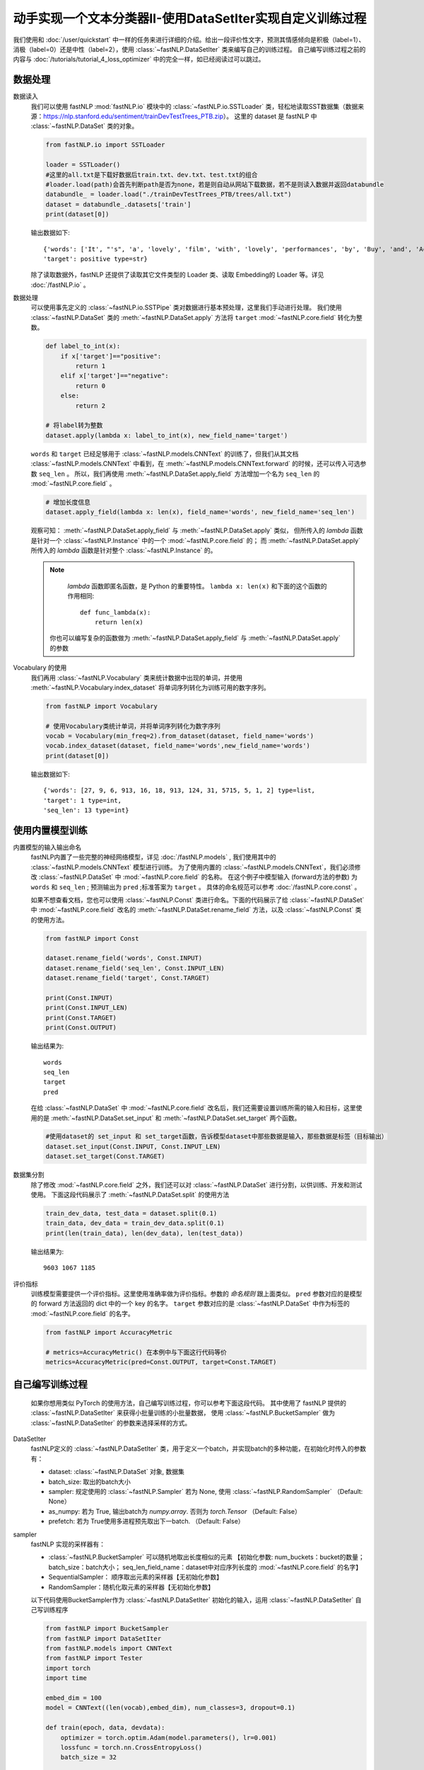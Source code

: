 ﻿==============================================================================
动手实现一个文本分类器II-使用DataSetIter实现自定义训练过程
==============================================================================

我们使用和 :doc:`/user/quickstart` 中一样的任务来进行详细的介绍。给出一段评价性文字，预测其情感倾向是积极（label=1）、
消极（label=0）还是中性（label=2），使用 :class:`~fastNLP.DataSetIter` 类来编写自己的训练过程。
自己编写训练过程之前的内容与 :doc:`/tutorials/tutorial_4_loss_optimizer` 中的完全一样，如已经阅读过可以跳过。

--------------
数据处理
--------------

数据读入
    我们可以使用 fastNLP  :mod:`fastNLP.io` 模块中的 :class:`~fastNLP.io.SSTLoader` 类，轻松地读取SST数据集（数据来源：https://nlp.stanford.edu/sentiment/trainDevTestTrees_PTB.zip）。
    这里的 dataset 是 fastNLP 中 :class:`~fastNLP.DataSet` 类的对象。

    .. code-block:: python

        from fastNLP.io import SSTLoader

        loader = SSTLoader()
        #这里的all.txt是下载好数据后train.txt、dev.txt、test.txt的组合
        #loader.load(path)会首先判断path是否为none，若是则自动从网站下载数据，若不是则读入数据并返回databundle
        databundle_ = loader.load("./trainDevTestTrees_PTB/trees/all.txt")
        dataset = databundle_.datasets['train']
        print(dataset[0])

    输出数据如下::
	
        {'words': ['It', "'s", 'a', 'lovely', 'film', 'with', 'lovely', 'performances', 'by', 'Buy', 'and', 'Accorsi', '.'] type=list,
        'target': positive type=str}
		
    除了读取数据外，fastNLP 还提供了读取其它文件类型的 Loader 类、读取 Embedding的 Loader 等。详见 :doc:`/fastNLP.io` 。
    

数据处理
    可以使用事先定义的 :class:`~fastNLP.io.SSTPipe` 类对数据进行基本预处理，这里我们手动进行处理。
    我们使用 :class:`~fastNLP.DataSet` 类的 :meth:`~fastNLP.DataSet.apply` 方法将 ``target`` :mod:`~fastNLP.core.field` 转化为整数。
    
    .. code-block:: python

        def label_to_int(x):
            if x['target']=="positive":
                return 1
            elif x['target']=="negative":
                return 0
            else:
                return 2

        # 将label转为整数
        dataset.apply(lambda x: label_to_int(x), new_field_name='target')

    ``words`` 和 ``target`` 已经足够用于 :class:`~fastNLP.models.CNNText` 的训练了，但我们从其文档
    :class:`~fastNLP.models.CNNText` 中看到，在 :meth:`~fastNLP.models.CNNText.forward` 的时候，还可以传入可选参数 ``seq_len`` 。
    所以，我们再使用 :meth:`~fastNLP.DataSet.apply_field` 方法增加一个名为 ``seq_len`` 的 :mod:`~fastNLP.core.field` 。

    .. code-block:: python

        # 增加长度信息
        dataset.apply_field(lambda x: len(x), field_name='words', new_field_name='seq_len')

    观察可知： :meth:`~fastNLP.DataSet.apply_field` 与 :meth:`~fastNLP.DataSet.apply` 类似，
    但所传入的 `lambda` 函数是针对一个 :class:`~fastNLP.Instance` 中的一个 :mod:`~fastNLP.core.field` 的；
    而 :meth:`~fastNLP.DataSet.apply` 所传入的 `lambda` 函数是针对整个 :class:`~fastNLP.Instance` 的。

    .. note::
         `lambda` 函数即匿名函数，是 Python 的重要特性。 ``lambda x: len(x)``  和下面的这个函数的作用相同::

            def func_lambda(x):
                return len(x)

        你也可以编写复杂的函数做为 :meth:`~fastNLP.DataSet.apply_field` 与 :meth:`~fastNLP.DataSet.apply` 的参数

Vocabulary 的使用
    我们再用 :class:`~fastNLP.Vocabulary` 类来统计数据中出现的单词，并使用 :meth:`~fastNLP.Vocabulary.index_dataset`
    将单词序列转化为训练可用的数字序列。

    .. code-block:: python

        from fastNLP import Vocabulary

        # 使用Vocabulary类统计单词，并将单词序列转化为数字序列
        vocab = Vocabulary(min_freq=2).from_dataset(dataset, field_name='words')
        vocab.index_dataset(dataset, field_name='words',new_field_name='words')
        print(dataset[0])
    
    输出数据如下::
	
        {'words': [27, 9, 6, 913, 16, 18, 913, 124, 31, 5715, 5, 1, 2] type=list,
        'target': 1 type=int,
        'seq_len': 13 type=int}


---------------------
使用内置模型训练
---------------------

内置模型的输入输出命名
    fastNLP内置了一些完整的神经网络模型，详见 :doc:`/fastNLP.models` , 我们使用其中的 :class:`~fastNLP.models.CNNText` 模型进行训练。
    为了使用内置的 :class:`~fastNLP.models.CNNText`，我们必须修改 :class:`~fastNLP.DataSet` 中 :mod:`~fastNLP.core.field` 的名称。
    在这个例子中模型输入 (forward方法的参数) 为 ``words`` 和 ``seq_len`` ; 预测输出为 ``pred`` ;标准答案为 ``target`` 。
    具体的命名规范可以参考 :doc:`/fastNLP.core.const` 。

    如果不想查看文档，您也可以使用 :class:`~fastNLP.Const` 类进行命名。下面的代码展示了给 :class:`~fastNLP.DataSet` 中
    :mod:`~fastNLP.core.field` 改名的 :meth:`~fastNLP.DataSet.rename_field` 方法，以及 :class:`~fastNLP.Const` 类的使用方法。

    .. code-block:: python

        from fastNLP import Const

        dataset.rename_field('words', Const.INPUT)
        dataset.rename_field('seq_len', Const.INPUT_LEN)
        dataset.rename_field('target', Const.TARGET)

        print(Const.INPUT)
        print(Const.INPUT_LEN)
        print(Const.TARGET)
        print(Const.OUTPUT)
    
    输出结果为::
	
        words
        seq_len
        target
        pred
    
    在给 :class:`~fastNLP.DataSet` 中 :mod:`~fastNLP.core.field` 改名后，我们还需要设置训练所需的输入和目标，这里使用的是
    :meth:`~fastNLP.DataSet.set_input` 和 :meth:`~fastNLP.DataSet.set_target` 两个函数。

    .. code-block:: python

        #使用dataset的 set_input 和 set_target函数，告诉模型dataset中那些数据是输入，那些数据是标签（目标输出）
        dataset.set_input(Const.INPUT, Const.INPUT_LEN)
        dataset.set_target(Const.TARGET)

数据集分割
    除了修改 :mod:`~fastNLP.core.field` 之外，我们还可以对 :class:`~fastNLP.DataSet` 进行分割，以供训练、开发和测试使用。
    下面这段代码展示了 :meth:`~fastNLP.DataSet.split` 的使用方法

    .. code-block:: python

        train_dev_data, test_data = dataset.split(0.1)
        train_data, dev_data = train_dev_data.split(0.1)
        print(len(train_data), len(dev_data), len(test_data))

    输出结果为::
	
        9603 1067 1185

评价指标
    训练模型需要提供一个评价指标。这里使用准确率做为评价指标。参数的 `命名规则` 跟上面类似。
    ``pred`` 参数对应的是模型的 forward 方法返回的 dict 中的一个 key 的名字。
    ``target`` 参数对应的是 :class:`~fastNLP.DataSet` 中作为标签的 :mod:`~fastNLP.core.field` 的名字。

    .. code-block:: python

        from fastNLP import AccuracyMetric
	
        # metrics=AccuracyMetric() 在本例中与下面这行代码等价
        metrics=AccuracyMetric(pred=Const.OUTPUT, target=Const.TARGET)


--------------------------
自己编写训练过程
--------------------------
    如果你想用类似 PyTorch 的使用方法，自己编写训练过程，你可以参考下面这段代码。
    其中使用了 fastNLP 提供的 :class:`~fastNLP.DataSetIter` 来获得小批量训练的小批量数据，
    使用 :class:`~fastNLP.BucketSampler` 做为  :class:`~fastNLP.DataSetIter` 的参数来选择采样的方式。
    
DataSetIter
    fastNLP定义的 :class:`~fastNLP.DataSetIter` 类，用于定义一个batch，并实现batch的多种功能，在初始化时传入的参数有：
	
    * dataset: :class:`~fastNLP.DataSet` 对象, 数据集
    * batch_size: 取出的batch大小
    * sampler: 规定使用的 :class:`~fastNLP.Sampler` 若为 None, 使用 :class:`~fastNLP.RandomSampler` （Default: None）
    * as_numpy: 若为 True, 输出batch为 `numpy.array`. 否则为 `torch.Tensor` （Default: False）
    * prefetch: 若为 True使用多进程预先取出下一batch. （Default: False）

sampler
    fastNLP 实现的采样器有：
	
    * :class:`~fastNLP.BucketSampler` 可以随机地取出长度相似的元素 【初始化参数:  num_buckets：bucket的数量；  batch_size：batch大小；  seq_len_field_name：dataset中对应序列长度的 :mod:`~fastNLP.core.field` 的名字】
    * SequentialSampler： 顺序取出元素的采样器【无初始化参数】
    * RandomSampler：随机化取元素的采样器【无初始化参数】

    以下代码使用BucketSampler作为 :class:`~fastNLP.DataSetIter` 初始化的输入，运用 :class:`~fastNLP.DataSetIter` 自己写训练程序

    .. code-block:: python

        from fastNLP import BucketSampler
        from fastNLP import DataSetIter
        from fastNLP.models import CNNText
        from fastNLP import Tester
        import torch
        import time

        embed_dim = 100
        model = CNNText((len(vocab),embed_dim), num_classes=3, dropout=0.1)

        def train(epoch, data, devdata):
            optimizer = torch.optim.Adam(model.parameters(), lr=0.001)
            lossfunc = torch.nn.CrossEntropyLoss()
            batch_size = 32

            # 定义一个Batch，传入DataSet，规定batch_size和去batch的规则。
            # 顺序（Sequential），随机（Random），相似长度组成一个batch（Bucket）
            train_sampler = BucketSampler(batch_size=batch_size, seq_len_field_name='seq_len')
            train_batch = DataSetIter(batch_size=batch_size, dataset=data, sampler=train_sampler)

            start_time = time.time()
            print("-"*5+"start training"+"-"*5)
            for i in range(epoch):
                loss_list = []
                for batch_x, batch_y in train_batch:
                    optimizer.zero_grad()
                    output = model(batch_x['words'])
                    loss = lossfunc(output['pred'], batch_y['target'])
                    loss.backward()
                    optimizer.step()
                    loss_list.append(loss.item())

                #这里verbose如果为0，在调用Tester对象的test()函数时不输出任何信息，返回评估信息; 如果为1，打印出验证结果，返回评估信息
                #在调用过Tester对象的test()函数后，调用其_format_eval_results(res)函数，结构化输出验证结果
                tester_tmp = Tester(devdata, model, metrics=AccuracyMetric(), verbose=0)
                res=tester_tmp.test()

                print('Epoch {:d} Avg Loss: {:.2f}'.format(i, sum(loss_list) / len(loss_list)),end=" ")
                print(tester._format_eval_results(res),end=" ")
                print('{:d}ms'.format(round((time.time()-start_time)*1000)))
                loss_list.clear()

        train(10, train_data, dev_data)
        #使用tester进行快速测试
        tester = Tester(test_data, model, metrics=AccuracyMetric())
        tester.test()

    这段代码的输出如下::

        -----start training-----
        Epoch 0 Avg Loss: 1.09 AccuracyMetric: acc=0.480787 58989ms
        Epoch 1 Avg Loss: 1.00 AccuracyMetric: acc=0.500469 118348ms
        Epoch 2 Avg Loss: 0.93 AccuracyMetric: acc=0.536082 176220ms
        Epoch 3 Avg Loss: 0.87 AccuracyMetric: acc=0.556701 236032ms
        Epoch 4 Avg Loss: 0.78 AccuracyMetric: acc=0.562324 294351ms
        Epoch 5 Avg Loss: 0.69 AccuracyMetric: acc=0.58388 353673ms
        Epoch 6 Avg Loss: 0.60 AccuracyMetric: acc=0.574508 412106ms
        Epoch 7 Avg Loss: 0.51 AccuracyMetric: acc=0.589503 471097ms
        Epoch 8 Avg Loss: 0.44 AccuracyMetric: acc=0.581068 529174ms
        Epoch 9 Avg Loss: 0.39 AccuracyMetric: acc=0.572634 586216ms
        [tester]
        AccuracyMetric: acc=0.527426


